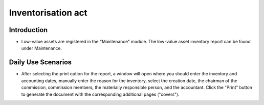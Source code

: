 Inventorisation act
===================

Introduction
------------

- Low-value assets are registered in the "Maintenance" module. The low-value asset inventory report can be found under Maintenance.

  .. image:: inventorisation_act/image01.jpg


Daily Use Scenarios
-------------------

- After selecting the print option for the report, a window will open where you should enter the inventory and accounting dates, manually enter the reason for the inventory, select the creation date, the chairman of the commission, commission members, the materially responsible person, and the accountant. Click the "Print" button to generate the document with the corresponding additional pages ("covers").

  .. image:: inventorisation_act/image02.jpg
  .. image:: inventorisation_act/image03.jpg
  .. image:: inventorisation_act/image04.jpg
  .. image:: inventorisation_act/image05.jpg
